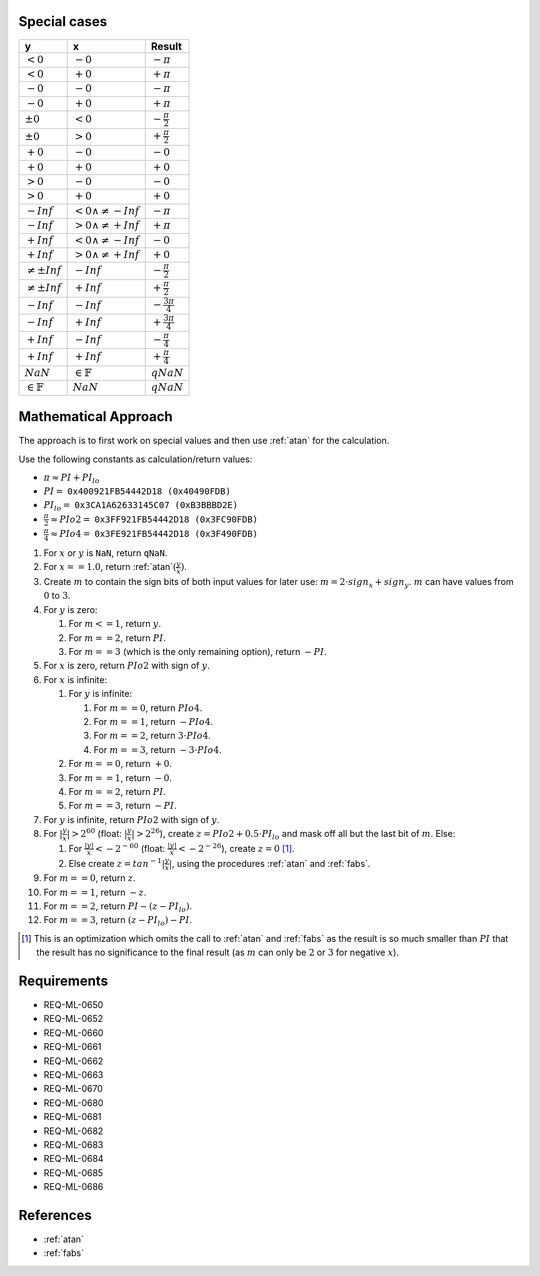Special cases
^^^^^^^^^^^^^

+------------------------+------------------------------+--------------------------+
| y                      | x                            | Result                   |
+========================+==============================+==========================+
| :math:`<0`             | :math:`-0`                   | :math:`-\pi`             |
+------------------------+------------------------------+--------------------------+
| :math:`<0`             | :math:`+0`                   | :math:`+\pi`             |
+------------------------+------------------------------+--------------------------+
| :math:`-0`             | :math:`-0`                   | :math:`-\pi`             |
+------------------------+------------------------------+--------------------------+
| :math:`-0`             | :math:`+0`                   | :math:`+\pi`             |
+------------------------+------------------------------+--------------------------+
| :math:`±0`             | :math:`<0`                   | :math:`-\frac{\pi}{2}`   |
+------------------------+------------------------------+--------------------------+
| :math:`±0`             | :math:`>0`                   | :math:`+\frac{\pi}{2}`   |
+------------------------+------------------------------+--------------------------+
| :math:`+0`             | :math:`-0`                   | :math:`-0`               |
+------------------------+------------------------------+--------------------------+
| :math:`+0`             | :math:`+0`                   | :math:`+0`               |
+------------------------+------------------------------+--------------------------+
| :math:`>0`             | :math:`-0`                   | :math:`-0`               |
+------------------------+------------------------------+--------------------------+
| :math:`>0`             | :math:`+0`                   | :math:`+0`               |
+------------------------+------------------------------+--------------------------+
| :math:`-Inf`           | :math:`<0 \wedge \neq -Inf`  | :math:`-\pi`             |
+------------------------+------------------------------+--------------------------+
| :math:`-Inf`           | :math:`>0 \wedge \neq +Inf`  | :math:`+\pi`             |
+------------------------+------------------------------+--------------------------+
| :math:`+Inf`           | :math:`<0 \wedge \neq -Inf`  | :math:`-0`               |
+------------------------+------------------------------+--------------------------+
| :math:`+Inf`           | :math:`>0 \wedge \neq +Inf`  | :math:`+0`               |
+------------------------+------------------------------+--------------------------+
| :math:`\neq ±Inf`      | :math:`-Inf`                 | :math:`-\frac{\pi}{2}`   |
+------------------------+------------------------------+--------------------------+
| :math:`\neq ±Inf`      | :math:`+Inf`                 | :math:`+\frac{\pi}{2}`   |
+------------------------+------------------------------+--------------------------+
| :math:`-Inf`           | :math:`-Inf`                 | :math:`-\frac{3 \pi}{4}` |
+------------------------+------------------------------+--------------------------+
| :math:`-Inf`           | :math:`+Inf`                 | :math:`+\frac{3 \pi}{4}` |
+------------------------+------------------------------+--------------------------+
| :math:`+Inf`           | :math:`-Inf`                 | :math:`-\frac{\pi}{4}`   |
+------------------------+------------------------------+--------------------------+
| :math:`+Inf`           | :math:`+Inf`                 | :math:`+\frac{\pi}{4}`   |
+------------------------+------------------------------+--------------------------+
| :math:`NaN`            | :math:`\in \mathbb{F}`       | :math:`qNaN`             |
+------------------------+------------------------------+--------------------------+
| :math:`\in \mathbb{F}` | :math:`NaN`                  | :math:`qNaN`             |
+------------------------+------------------------------+--------------------------+

Mathematical Approach
^^^^^^^^^^^^^^^^^^^^^

The approach is to first work on special values and then use :ref:`atan` for the calculation.

Use the following constants as calculation/return values:

* :math:`\pi \approx PI + PI_{lo}`
* :math:`PI =` ``0x400921FB54442D18 (0x40490FDB)``
* :math:`PI_{lo} =` ``0x3CA1A62633145C07 (0xB3BBBD2E)``
* :math:`\frac{\pi}{2} \approx PIo2 =` ``0x3FF921FB54442D18 (0x3FC90FDB)``
* :math:`\frac{\pi}{4} \approx PIo4 =` ``0x3FE921FB54442D18 (0x3F490FDB)``

#. For :math:`x` or :math:`y` is ``NaN``, return ``qNaN``.
#. For :math:`x==1.0`, return :ref:`atan`:math:`(\frac{y}{x})`.
#. Create :math:`m` to contain the sign bits of both input values for later use: :math:`m = 2 \cdot sign_x + sign_y`. :math:`m` can have values from :math:`0` to :math:`3`.
#. For :math:`y` is zero:

   #. For :math:`m<=1`, return :math:`y`.
   #. For :math:`m==2`, return :math:`PI`.
   #. For :math:`m==3` (which is the only remaining option), return :math:`-PI`.

#. For :math:`x` is zero, return :math:`PIo2` with sign of :math:`y`.
#. For :math:`x` is infinite:

   #. For :math:`y` is infinite:

      #. For :math:`m==0`, return :math:`PIo4`.
      #. For :math:`m==1`, return :math:`-PIo4`.
      #. For :math:`m==2`, return :math:`3 \cdot PIo4`.
      #. For :math:`m==3`, return :math:`-3 \cdot PIo4`.

   #. For :math:`m==0`, return :math:`+0`.
   #. For :math:`m==1`, return :math:`-0`.
   #. For :math:`m==2`, return :math:`PI`.
   #. For :math:`m==3`, return :math:`-PI`.

#. For :math:`y` is infinite, return :math:`PIo2` with sign of :math:`y`.
#. For :math:`|\frac{y}{x}|>2^{60}` (float: :math:`|\frac{y}{x}|>2^{26}`), create :math:`z = PIo2 + 0.5 \cdot PI_{lo}` and mask off all but the last bit of :math:`m`. Else:

   #. For :math:`\frac{|y|}{x}<-2^{-60}` (float: :math:`\frac{|y|}{x}<-2^{-26}`), create :math:`z = 0` [#]_.
   #. Else create :math:`z = tan^{-1}|\frac{y}{x}|`, using the procedures :ref:`atan` and :ref:`fabs`.

#. For :math:`m==0`, return :math:`z`.
#. For :math:`m==1`, return :math:`-z`.
#. For :math:`m==2`, return :math:`PI - (z - PI_{lo})`.
#. For :math:`m==3`, return :math:`(z - PI_{lo}) - PI`.

.. [#] This is an optimization which omits the call to :ref:`atan` and :ref:`fabs` as the result is so much smaller than :math:`PI` that the result has no significance to the final result (as :math:`m` can only be :math:`2` or :math:`3` for negative :math:`x`).

Requirements
^^^^^^^^^^^^

* REQ-ML-0650
* REQ-ML-0652
* REQ-ML-0660
* REQ-ML-0661
* REQ-ML-0662
* REQ-ML-0663
* REQ-ML-0670
* REQ-ML-0680
* REQ-ML-0681
* REQ-ML-0682
* REQ-ML-0683
* REQ-ML-0684
* REQ-ML-0685
* REQ-ML-0686

References
^^^^^^^^^^

* :ref:`atan`
* :ref:`fabs`
